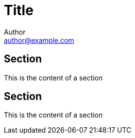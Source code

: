 = Title
Author <author@example.com>

== Section

This is the content of a section

== Section

This is the content of a section
